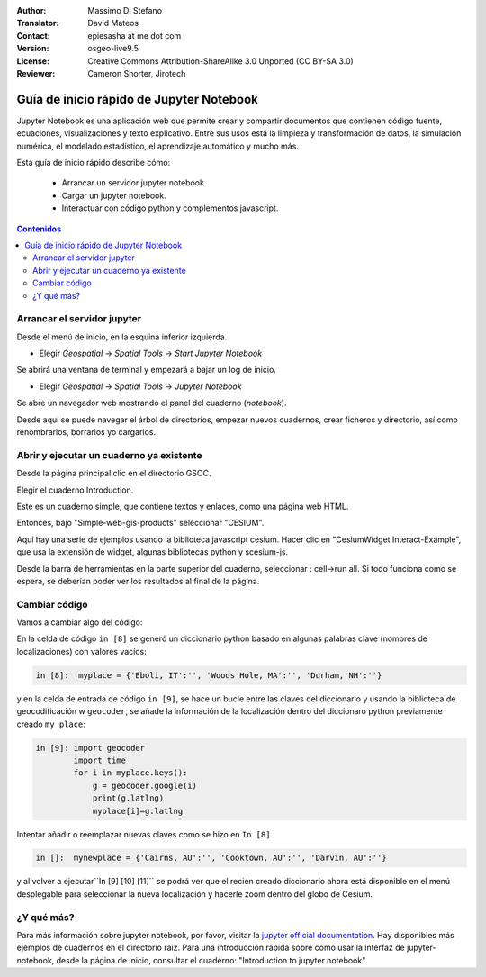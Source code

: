 :Author: Massimo Di Stefano
:Translator: David Mateos
:Contact: epiesasha at me dot com
:Version: osgeo-live9.5
:License: Creative Commons Attribution-ShareAlike 3.0 Unported  (CC BY-SA 3.0)
:Reviewer: Cameron Shorter, Jirotech

.. image:: /images/project_logos/logo-jupyter.png
  :alt: project logo
  :align: right
  :target: http://jupyter.org/

********************************************************************************
Guía de inicio rápido de Jupyter Notebook
********************************************************************************

Jupyter Notebook es una aplicación web que permite crear y compartir documentos que contienen código fuente, ecuaciones, visualizaciones y texto explicativo. Entre sus usos está la limpieza y transformación de datos, la simulación numérica, el modelado estadístico, el aprendizaje automático y mucho más.


Esta guía de inicio rápido describe cómo:

  * Arrancar un servidor  jupyter notebook.
  * Cargar un jupyter notebook.
  * Interactuar con código python y complementos javascript.

.. contents:: Contenidos

Arrancar el servidor jupyter
================================================================================

Desde el menú de inicio, en la esquina inferior izquierda. 
 
* Elegir  *Geospatial* -> *Spatial Tools* -> *Start Jupyter Notebook*

.. image:: /images/projects/jupyter/jupyter1-1.png
   :scale: 60 %
  
Se abrirá una ventana de terminal y empezará a bajar un log de inicio.

* Elegir   *Geospatial* -> *Spatial Tools* -> *Jupyter Notebook* 

.. image:: /images/projects/jupyter/jupyter1-2.png
   :scale: 60 %

Se abre un navegador web mostrando el panel del cuaderno (*notebook*).

.. image:: /images/projects/jupyter/jupyter1-3.png
   :scale: 60 %

Desde aquí se puede navegar el árbol de directorios, empezar nuevos cuadernos, crear ficheros y directorio, así como renombrarlos, borrarlos yo cargarlos. 

.. Cameron Comment. I suggest the first step should be to create a simple
  "Hello World" notebook from scratch. 
  Probably then extend to simple calculations. Like "print 10 + 5 = 15".

Abrir y ejecutar un cuaderno ya existente
================================================================================

Desde la página principal clic en el directorio GSOC.

.. Cameron Comment: We are going through too many steps here to find the
  Cesium example. We should be able to select Cesium from the first TOC.

.. image:: /images/projects/jupyter/jupyter2.png
   :scale: 80 %

Elegir el cuaderno Introduction. 
 
.. image:: /images/projects/jupyter/jupyter3.png
   :scale: 60 %

Este es un cuaderno simple, que contiene textos y enlaces, como una página web HTML.

Entonces, bajo "Simple-web-gis-products" seleccionar "CESIUM".

.. image:: /images/projects/jupyter/jupyter4.png
   :scale: 60 %

.. Cameron Comments:
  * Suggest rename Interact to Interactive

Aquí hay una serie de ejemplos usando la biblioteca javascript cesium. 
Hacer clic en "CesiumWidget Interact-Example", que usa la extensión de widget, algunas bibliotecas python y scesium-js.

Desde la barra de herramientas en la parte superior del cuaderno, seleccionar : cell->run all. Si todo funciona como se espera, se deberían poder ver los resultados al final de la página.

.. image:: /images/projects/jupyter/jupyter5.png
   :scale: 60 %

Cambiar código
================================================================================

Vamos a cambiar algo del código:

En la celda de código ``in [8]`` se generó un diccionario python basado en algunas palabras clave (nombres de localizaciones) con valores vacíos:  

.. code-block:: python

    in [8]:  myplace = {'Eboli, IT':'', 'Woods Hole, MA':'', 'Durham, NH':''}

y en la celda de entrada de código ``in [9]``, se hace un bucle entre las claves del diccionario y usando la biblioteca de geocodificación w ``geocoder``, se añade la información de la localización dentro del diccionaro python previamente creado ``my place``:


.. code-block:: python

    in [9]: import geocoder
            import time
            for i in myplace.keys():
                g = geocoder.google(i)
                print(g.latlng)
                myplace[i]=g.latlng

Intentar añadir o reemplazar nuevas claves como se hizo en ``In [8]``

.. code-block:: python

    in []:  mynewplace = {'Cairns, AU':'', 'Cooktown, AU':'', 'Darvin, AU':''}

y al volver a ejecutar``In [9] [10] [11]`` se podrá ver que el recién creado diccionario ahora está disponible en el menú desplegable para seleccionar la nueva localización y hacerle zoom dentro del globo de Cesium.

¿Y qué más?
================================================================================

Para más información sobre jupyter notebook, por favor, visitar la `jupyter official documentation`_.
Hay disponibles más ejemplos de cuadernos en el directorio raiz.
Para una introducción rápida sobre cómo usar la interfaz de jupyter-notebook, desde la página de inicio, consultar el cuaderno: "Introduction to jupyter notebook"


.. _jupyter official documentation: http://jupyter.readthedocs.org/en/latest/index.html

